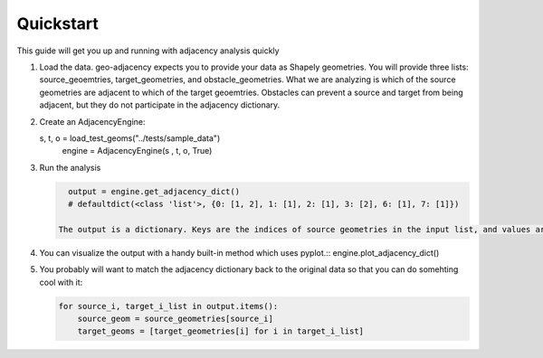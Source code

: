 Quickstart
==========

This guide will get you up and running with adjacency analysis quickly

#. Load the data. geo-adjacency expects you to provide your data as Shapely geometries. You will provide three lists: source_geoemtries, target_geometries, and obstacle_geometries. What we are analyzing is which of the source geometries are adjacent to which of the target geoemtries. Obstacles can prevent a source and target from being adjacent, but they do not participate in the adjacency dictionary.
#. Create an AdjacencyEngine::

   s, t, o = load_test_geoms("../tests/sample_data")
    engine = AdjacencyEngine(s , t, o, True)
#. Run the analysis

   .. code-block:: python
   
      output = engine.get_adjacency_dict()
      # defaultdict(<class 'list'>, {0: [1, 2], 1: [1], 2: [1], 3: [2], 6: [1], 7: [1]})

    The output is a dictionary. Keys are the indices of source geometries in the input list, and values are a list of indices of adjacent target geometries in the input list.

#. You can visualize the output with a handy built-in method which uses pyplot.::
   engine.plot_adjacency_dict()
#. You probably will want to match the adjacency dictionary back to the original data so that you can do somehting cool with it:

   .. code-block:: python

      for source_i, target_i_list in output.items():
          source_geom = source_geometries[source_i]
          target_geoms = [target_geometries[i] for i in target_i_list]


